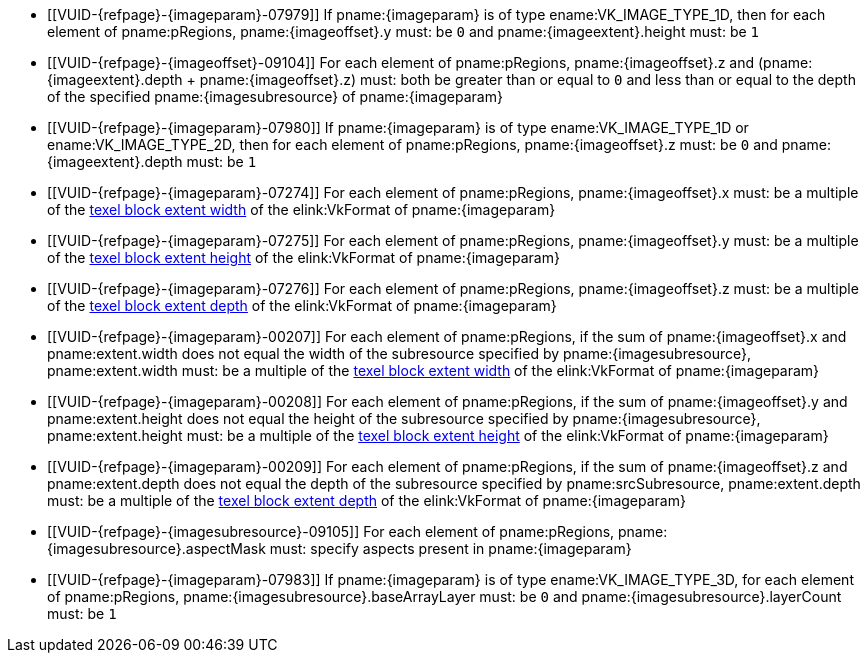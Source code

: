 // Copyright 2020-2025 The Khronos Group Inc.
//
// SPDX-License-Identifier: CC-BY-4.0

// Common Valid Usage
// Common to commands copying from images to buffers, or buffers to images
// This relies on the following additional attributes set by the command which
// includes this file:
//
//  - {imageparam}, specifying the name of the source or destination image,
//  - {imagesubresource} specifying the field in pRegions corresponding to
//    {imageparam},
//  - {imageoffset} and {imageextents} specifying the fields in pRegions
//    corresponding to the offset and extent of the copy.

  * [[VUID-{refpage}-{imageparam}-07979]]
    If pname:{imageparam} is of type ename:VK_IMAGE_TYPE_1D, then for each
    element of pname:pRegions, pname:{imageoffset}.y must: be `0` and
    pname:{imageextent}.height must: be `1`
  * [[VUID-{refpage}-{imageoffset}-09104]]
    For each element of pname:pRegions, pname:{imageoffset}.z and
    [eq]#(pname:{imageextent}.depth {plus} pname:{imageoffset}.z)# must:
    both be greater than or equal to `0` and less than or equal to the depth
    of the specified pname:{imagesubresource} of pname:{imageparam}
  * [[VUID-{refpage}-{imageparam}-07980]]
    If pname:{imageparam} is of type ename:VK_IMAGE_TYPE_1D or
    ename:VK_IMAGE_TYPE_2D, then for each element of pname:pRegions,
    pname:{imageoffset}.z must: be `0` and pname:{imageextent}.depth must:
    be `1`
  * [[VUID-{refpage}-{imageparam}-07274]]
    For each element of pname:pRegions,
ifdef::VK_QCOM_rotated_copy_commands[]
    if slink:VkCopyCommandTransformInfoQCOM::pname:transform is equal to
    ename:VK_SURFACE_TRANSFORM_IDENTITY_BIT_KHR or
    ename:VK_SURFACE_TRANSFORM_ROTATE_270_BIT_KHR,
endif::VK_QCOM_rotated_copy_commands[]
    pname:{imageoffset}.x must: be a multiple of the
    <<formats-compatibility-classes,texel block extent width>> of the
    elink:VkFormat of pname:{imageparam}
ifdef::VK_QCOM_rotated_copy_commands[]
  * [[VUID-{refpage}-{imageoffset}-10051]]
    For each element of pname:pRegions, if
    slink:VkCopyCommandTransformInfoQCOM::pname:transform is equal to
    ename:VK_SURFACE_TRANSFORM_ROTATE_180_BIT_KHR or
    ename:VK_SURFACE_TRANSFORM_ROTATE_90_BIT_KHR, and pname:{imageoffset}.x
    does not equal the width of the subresource specified by
    pname:{imagesubresource}, pname:{imageoffset}.x must: be a multiple of
    the <<formats-compatibility-classes,texel block extent width>> of the
    elink:VkFormat of pname:{imageparam}
endif::VK_QCOM_rotated_copy_commands[]
  * [[VUID-{refpage}-{imageparam}-07275]]
    For each element of pname:pRegions,
ifdef::VK_QCOM_rotated_copy_commands[]
    if slink:VkCopyCommandTransformInfoQCOM::pname:transform is equal to
    ename:VK_SURFACE_TRANSFORM_IDENTITY_BIT_KHR or
    ename:VK_SURFACE_TRANSFORM_ROTATE_90_BIT_KHR,
endif::VK_QCOM_rotated_copy_commands[]
    pname:{imageoffset}.y must: be a multiple of the
    <<formats-compatibility-classes,texel block extent height>> of the
    elink:VkFormat of pname:{imageparam}
ifdef::VK_QCOM_rotated_copy_commands[]
  * [[VUID-{refpage}-{imageoffset}-10052]]
    For each element of pname:pRegions, if
    slink:VkCopyCommandTransformInfoQCOM::pname:transform is equal to
    ename:VK_SURFACE_TRANSFORM_ROTATE_270_BIT_KHR or
    ename:VK_SURFACE_TRANSFORM_ROTATE_180_BIT_KHR, and pname:{imageoffset}.y
    does not equal the height of the subresource specified by
    pname:{imagesubresource}, pname:{imageoffset}.y must: be a multiple of
    the <<formats-compatibility-classes,texel block extent height>> of the
    elink:VkFormat of pname:{imageparam}
endif::VK_QCOM_rotated_copy_commands[]
  * [[VUID-{refpage}-{imageparam}-07276]]
    For each element of pname:pRegions, pname:{imageoffset}.z must: be a
    multiple of the <<formats-compatibility-classes,texel block extent
    depth>> of the elink:VkFormat of pname:{imageparam}
  * [[VUID-{refpage}-{imageparam}-00207]]
    For each element of pname:pRegions, if
ifdef::VK_QCOM_rotated_copy_commands[]
    slink:VkCopyCommandTransformInfoQCOM::pname:transform is equal to
    ename:VK_SURFACE_TRANSFORM_IDENTITY_BIT_KHR,
endif::VK_QCOM_rotated_copy_commands[]
    the sum of pname:{imageoffset}.x and pname:extent.width does not equal
    the width of the subresource specified by pname:{imagesubresource},
    pname:extent.width must: be a multiple of the
    <<formats-compatibility-classes,texel block extent width>> of the
    elink:VkFormat of pname:{imageparam}
ifdef::VK_QCOM_rotated_copy_commands[]
  * [[VUID-{refpage}-{imageoffset}-10053]]
    For each element of pname:pRegions, if
    slink:VkCopyCommandTransformInfoQCOM::pname:transform is equal to
    ename:VK_SURFACE_TRANSFORM_ROTATE_90_BIT_KHR, the difference of
    pname:{imageoffset}.x and pname:extent.height must: be a multiple of the
    <<formats-compatibility-classes,texel block extent width>> of the
    elink:VkFormat of pname:{imageparam}
  * [[VUID-{refpage}-{imageoffset}-10054]]
    For each element of pname:pRegions, if
    slink:VkCopyCommandTransformInfoQCOM::pname:transform is equal to
    ename:VK_SURFACE_TRANSFORM_ROTATE_180_BIT_KHR, the difference of
    pname:{imageoffset}.x and pname:extent.width must: be a multiple of the
    <<formats-compatibility-classes,texel block extent width>> of the
    elink:VkFormat of pname:{imageparam}
  * [[VUID-{refpage}-{imageoffset}-10055]]
    For each element of pname:pRegions, if
    slink:VkCopyCommandTransformInfoQCOM::pname:transform is equal to
    ename:VK_SURFACE_TRANSFORM_ROTATE_270_BIT_KHR, the sum of
    pname:{imageoffset}.x and pname:extent.height does not equal the width
    of the subresource specified by pname:{imagesubresource},
    pname:extent.height must: be a multiple of the
    <<formats-compatibility-classes,texel block extent width>> of the
    elink:VkFormat of pname:{imageparam}
endif::VK_QCOM_rotated_copy_commands[]
  * [[VUID-{refpage}-{imageparam}-00208]]
    For each element of pname:pRegions, if
ifdef::VK_QCOM_rotated_copy_commands[]
    slink:VkCopyCommandTransformInfoQCOM::pname:transform is equal to
    ename:VK_SURFACE_TRANSFORM_IDENTITY_BIT_KHR, and
endif::VK_QCOM_rotated_copy_commands[]
    the sum of pname:{imageoffset}.y and pname:extent.height does not equal
    the height of the subresource specified by pname:{imagesubresource},
    pname:extent.height must: be a multiple of the
    <<formats-compatibility-classes,texel block extent height>> of the
    elink:VkFormat of pname:{imageparam}
ifdef::VK_QCOM_rotated_copy_commands[]
  * [[VUID-{refpage}-{imageoffset}-10056]]
    For each element of pname:pRegions, if
    slink:VkCopyCommandTransformInfoQCOM::pname:transform is equal to
    ename:VK_SURFACE_TRANSFORM_ROTATE_90_BIT_KHR, the sum of
    pname:{imageoffset}.y and pname:extent.width does not equal the height
    of the subresource specified by pname:{imagesubresource},
    pname:extent.width must: be a multiple of the
    <<formats-compatibility-classes,texel block extent height>> of the
    elink:VkFormat of pname:{imageparam}
  * [[VUID-{refpage}-{imageoffset}-10057]]
    For each element of pname:pRegions, if
    slink:VkCopyCommandTransformInfoQCOM::pname:transform is equal to
    ename:VK_SURFACE_TRANSFORM_ROTATE_180_BIT_KHR, the difference of
    pname:{imageoffset}.y and pname:extent.height must: be a multiple of the
    <<formats-compatibility-classes,texel block extent height>> of the
    elink:VkFormat of pname:{imageparam}
  * [[VUID-{refpage}-{imageoffset}-10058]]
    For each element of pname:pRegions, if
    slink:VkCopyCommandTransformInfoQCOM::pname:transform is equal to
    ename:VK_SURFACE_TRANSFORM_ROTATE_270_BIT_KHR, the difference of
    pname:{imageoffset}.y and pname:extent.width must: be a multiple of the
    <<formats-compatibility-classes,texel block extent height>> of the
    elink:VkFormat of pname:{imageparam}
endif::VK_QCOM_rotated_copy_commands[]
  * [[VUID-{refpage}-{imageparam}-00209]]
    For each element of pname:pRegions, if the sum of pname:{imageoffset}.z
    and pname:extent.depth does not equal the depth of the subresource
    specified by pname:srcSubresource, pname:extent.depth must: be a
    multiple of the <<formats-compatibility-classes,texel block extent
    depth>> of the elink:VkFormat of pname:{imageparam}
  * [[VUID-{refpage}-{imagesubresource}-09105]]
    For each element of pname:pRegions, pname:{imagesubresource}.aspectMask
    must: specify aspects present in pname:{imageparam}
ifdef::VK_VERSION_1_1,VK_KHR_sampler_ycbcr_conversion[]
  * [[VUID-{refpage}-{imageparam}-07981]]
    If pname:{imageparam} has a
    <<formats-requiring-sampler-ycbcr-conversion, multi-planar image
    format>>, then for each element of pname:pRegions,
    pname:{imagesubresource}.aspectMask must: be a single valid
    <<formats-planes-image-aspect,multi-planar aspect mask>> bit
endif::VK_VERSION_1_1,VK_KHR_sampler_ycbcr_conversion[]
  * [[VUID-{refpage}-{imageparam}-07983]]
    If pname:{imageparam} is of type ename:VK_IMAGE_TYPE_3D, for each
    element of pname:pRegions, pname:{imagesubresource}.baseArrayLayer must:
    be `0` and pname:{imagesubresource}.layerCount must: be `1`
// Common Valid Usage
